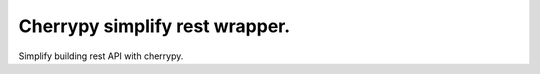 Cherrypy simplify rest wrapper.
================================

Simplify building rest API with cherrypy.